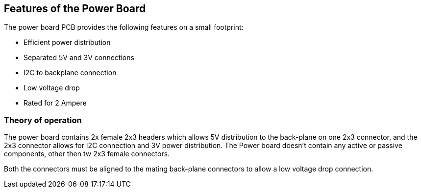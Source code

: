 ////
:imagesdir: assets/images
:includesdir: include
////
== Features of the Power Board
The power board PCB provides the following features on a small footprint:

- Efficient power distribution
- Separated 5V and 3V connections
- I2C to backplane connection
- Low voltage drop
- Rated for 2 Ampere 

=== Theory of operation
The power board contains 2x female 2x3 headers which allows 5V distribution to the back-plane on one 2x3 connector, and the 2x3 connector allows for I2C connection and 3V power distribution. The Power board doesn't contain any active or passive components, other then tw 2x3 female connectors. 

Both the connectors must be aligned to the mating back-plane connectors to allow a low voltage drop connection.

